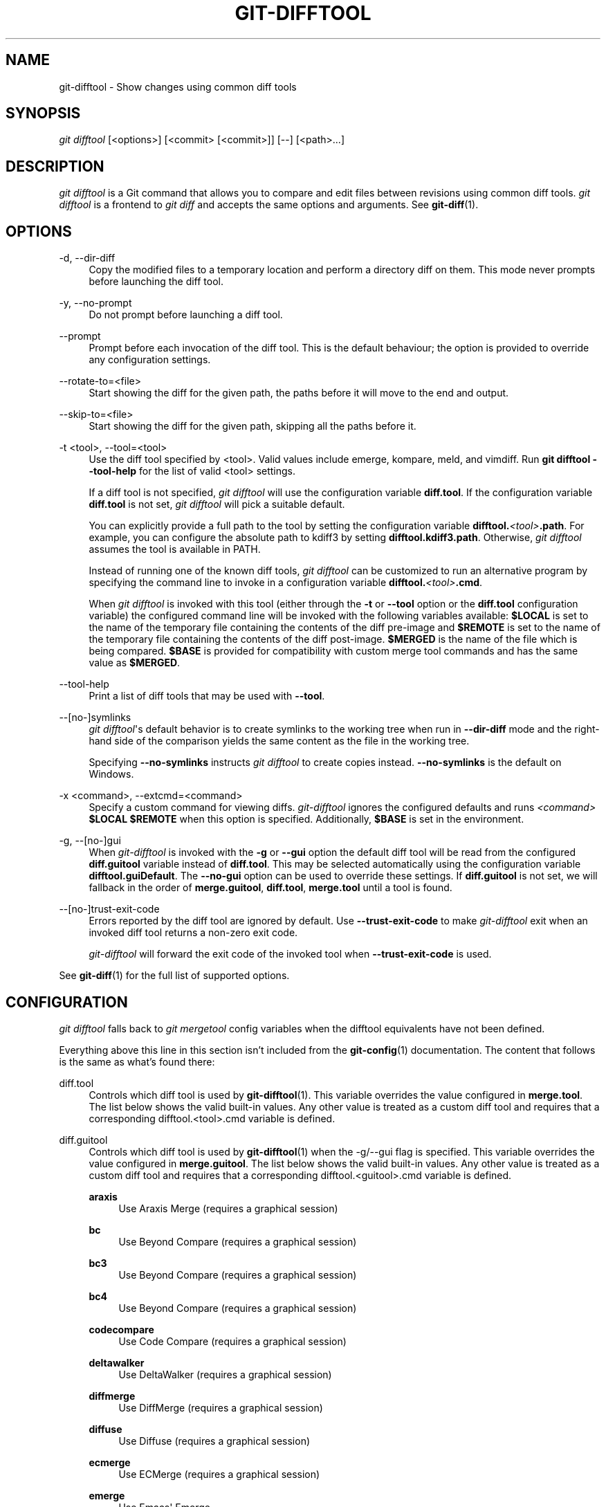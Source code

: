 '\" t
.\"     Title: git-difftool
.\"    Author: [FIXME: author] [see http://www.docbook.org/tdg5/en/html/author]
.\" Generator: DocBook XSL Stylesheets v1.79.2 <http://docbook.sf.net/>
.\"      Date: 2025-07-02
.\"    Manual: Git Manual
.\"    Source: Git 2.50.0.173.g8b6f19ccfc
.\"  Language: English
.\"
.TH "GIT\-DIFFTOOL" "1" "2025-07-02" "Git 2\&.50\&.0\&.173\&.g8b6f19" "Git Manual"
.\" -----------------------------------------------------------------
.\" * Define some portability stuff
.\" -----------------------------------------------------------------
.\" ~~~~~~~~~~~~~~~~~~~~~~~~~~~~~~~~~~~~~~~~~~~~~~~~~~~~~~~~~~~~~~~~~
.\" http://bugs.debian.org/507673
.\" http://lists.gnu.org/archive/html/groff/2009-02/msg00013.html
.\" ~~~~~~~~~~~~~~~~~~~~~~~~~~~~~~~~~~~~~~~~~~~~~~~~~~~~~~~~~~~~~~~~~
.ie \n(.g .ds Aq \(aq
.el       .ds Aq '
.\" -----------------------------------------------------------------
.\" * set default formatting
.\" -----------------------------------------------------------------
.\" disable hyphenation
.nh
.\" disable justification (adjust text to left margin only)
.ad l
.\" -----------------------------------------------------------------
.\" * MAIN CONTENT STARTS HERE *
.\" -----------------------------------------------------------------
.SH "NAME"
git-difftool \- Show changes using common diff tools
.SH "SYNOPSIS"
.sp
.nf
\fIgit difftool\fR [<options>] [<commit> [<commit>]] [\-\-] [<path>\&...\:]
.fi
.SH "DESCRIPTION"
.sp
\fIgit difftool\fR is a Git command that allows you to compare and edit files between revisions using common diff tools\&. \fIgit difftool\fR is a frontend to \fIgit diff\fR and accepts the same options and arguments\&. See \fBgit-diff\fR(1)\&.
.SH "OPTIONS"
.PP
\-d, \-\-dir\-diff
.RS 4
Copy the modified files to a temporary location and perform a directory diff on them\&. This mode never prompts before launching the diff tool\&.
.RE
.PP
\-y, \-\-no\-prompt
.RS 4
Do not prompt before launching a diff tool\&.
.RE
.PP
\-\-prompt
.RS 4
Prompt before each invocation of the diff tool\&. This is the default behaviour; the option is provided to override any configuration settings\&.
.RE
.PP
\-\-rotate\-to=<file>
.RS 4
Start showing the diff for the given path, the paths before it will move to the end and output\&.
.RE
.PP
\-\-skip\-to=<file>
.RS 4
Start showing the diff for the given path, skipping all the paths before it\&.
.RE
.PP
\-t <tool>, \-\-tool=<tool>
.RS 4
Use the diff tool specified by <tool>\&. Valid values include emerge, kompare, meld, and vimdiff\&. Run
\fBgit\fR
\fBdifftool\fR
\fB\-\-tool\-help\fR
for the list of valid <tool> settings\&.
.sp
If a diff tool is not specified,
\fIgit difftool\fR
will use the configuration variable
\fBdiff\&.tool\fR\&. If the configuration variable
\fBdiff\&.tool\fR
is not set,
\fIgit difftool\fR
will pick a suitable default\&.
.sp
You can explicitly provide a full path to the tool by setting the configuration variable
\fBdifftool\&.\fR\fI<tool>\fR\fB\&.path\fR\&. For example, you can configure the absolute path to kdiff3 by setting
\fBdifftool\&.kdiff3\&.path\fR\&. Otherwise,
\fIgit difftool\fR
assumes the tool is available in PATH\&.
.sp
Instead of running one of the known diff tools,
\fIgit difftool\fR
can be customized to run an alternative program by specifying the command line to invoke in a configuration variable
\fBdifftool\&.\fR\fI<tool>\fR\fB\&.cmd\fR\&.
.sp
When
\fIgit difftool\fR
is invoked with this tool (either through the
\fB\-t\fR
or
\fB\-\-tool\fR
option or the
\fBdiff\&.tool\fR
configuration variable) the configured command line will be invoked with the following variables available:
\fB$LOCAL\fR
is set to the name of the temporary file containing the contents of the diff pre\-image and
\fB$REMOTE\fR
is set to the name of the temporary file containing the contents of the diff post\-image\&.
\fB$MERGED\fR
is the name of the file which is being compared\&.
\fB$BASE\fR
is provided for compatibility with custom merge tool commands and has the same value as
\fB$MERGED\fR\&.
.RE
.PP
\-\-tool\-help
.RS 4
Print a list of diff tools that may be used with
\fB\-\-tool\fR\&.
.RE
.PP
\-\-[no\-]symlinks
.RS 4
\fIgit difftool\fR\*(Aqs default behavior is to create symlinks to the working tree when run in
\fB\-\-dir\-diff\fR
mode and the right\-hand side of the comparison yields the same content as the file in the working tree\&.
.sp
Specifying
\fB\-\-no\-symlinks\fR
instructs
\fIgit difftool\fR
to create copies instead\&.
\fB\-\-no\-symlinks\fR
is the default on Windows\&.
.RE
.PP
\-x <command>, \-\-extcmd=<command>
.RS 4
Specify a custom command for viewing diffs\&.
\fIgit\-difftool\fR
ignores the configured defaults and runs
\fI<command>\fR
\fB$LOCAL\fR
\fB$REMOTE\fR
when this option is specified\&. Additionally,
\fB$BASE\fR
is set in the environment\&.
.RE
.PP
\-g, \-\-[no\-]gui
.RS 4
When
\fIgit\-difftool\fR
is invoked with the
\fB\-g\fR
or
\fB\-\-gui\fR
option the default diff tool will be read from the configured
\fBdiff\&.guitool\fR
variable instead of
\fBdiff\&.tool\fR\&. This may be selected automatically using the configuration variable
\fBdifftool\&.guiDefault\fR\&. The
\fB\-\-no\-gui\fR
option can be used to override these settings\&. If
\fBdiff\&.guitool\fR
is not set, we will fallback in the order of
\fBmerge\&.guitool\fR,
\fBdiff\&.tool\fR,
\fBmerge\&.tool\fR
until a tool is found\&.
.RE
.PP
\-\-[no\-]trust\-exit\-code
.RS 4
Errors reported by the diff tool are ignored by default\&. Use
\fB\-\-trust\-exit\-code\fR
to make
\fIgit\-difftool\fR
exit when an invoked diff tool returns a non\-zero exit code\&.
.sp
\fIgit\-difftool\fR
will forward the exit code of the invoked tool when
\fB\-\-trust\-exit\-code\fR
is used\&.
.RE
.sp
See \fBgit-diff\fR(1) for the full list of supported options\&.
.SH "CONFIGURATION"
.sp
\fIgit difftool\fR falls back to \fIgit mergetool\fR config variables when the difftool equivalents have not been defined\&.
.sp
Everything above this line in this section isn\(cqt included from the \fBgit-config\fR(1) documentation\&. The content that follows is the same as what\(cqs found there:
.PP
diff\&.tool
.RS 4
Controls which diff tool is used by
\fBgit-difftool\fR(1)\&. This variable overrides the value configured in
\fBmerge\&.tool\fR\&. The list below shows the valid built\-in values\&. Any other value is treated as a custom diff tool and requires that a corresponding difftool\&.<tool>\&.cmd variable is defined\&.
.RE
.PP
diff\&.guitool
.RS 4
Controls which diff tool is used by
\fBgit-difftool\fR(1)
when the \-g/\-\-gui flag is specified\&. This variable overrides the value configured in
\fBmerge\&.guitool\fR\&. The list below shows the valid built\-in values\&. Any other value is treated as a custom diff tool and requires that a corresponding difftool\&.<guitool>\&.cmd variable is defined\&.
.PP
\fBaraxis\fR
.RS 4
Use Araxis Merge (requires a graphical session)
.RE
.PP
\fBbc\fR
.RS 4
Use Beyond Compare (requires a graphical session)
.RE
.PP
\fBbc3\fR
.RS 4
Use Beyond Compare (requires a graphical session)
.RE
.PP
\fBbc4\fR
.RS 4
Use Beyond Compare (requires a graphical session)
.RE
.PP
\fBcodecompare\fR
.RS 4
Use Code Compare (requires a graphical session)
.RE
.PP
\fBdeltawalker\fR
.RS 4
Use DeltaWalker (requires a graphical session)
.RE
.PP
\fBdiffmerge\fR
.RS 4
Use DiffMerge (requires a graphical session)
.RE
.PP
\fBdiffuse\fR
.RS 4
Use Diffuse (requires a graphical session)
.RE
.PP
\fBecmerge\fR
.RS 4
Use ECMerge (requires a graphical session)
.RE
.PP
\fBemerge\fR
.RS 4
Use Emacs\*(Aq Emerge
.RE
.PP
\fBexamdiff\fR
.RS 4
Use ExamDiff Pro (requires a graphical session)
.RE
.PP
\fBguiffy\fR
.RS 4
Use Guiffy\(cqs Diff Tool (requires a graphical session)
.RE
.PP
\fBgvimdiff\fR
.RS 4
Use gVim (requires a graphical session)
.RE
.PP
\fBkdiff3\fR
.RS 4
Use KDiff3 (requires a graphical session)
.RE
.PP
\fBkompare\fR
.RS 4
Use Kompare (requires a graphical session)
.RE
.PP
\fBmeld\fR
.RS 4
Use Meld (requires a graphical session)
.RE
.PP
\fBnvimdiff\fR
.RS 4
Use Neovim
.RE
.PP
\fBopendiff\fR
.RS 4
Use FileMerge (requires a graphical session)
.RE
.PP
\fBp4merge\fR
.RS 4
Use HelixCore P4Merge (requires a graphical session)
.RE
.PP
\fBsmerge\fR
.RS 4
Use Sublime Merge (requires a graphical session)
.RE
.PP
\fBtkdiff\fR
.RS 4
Use TkDiff (requires a graphical session)
.RE
.PP
\fBvimdiff\fR
.RS 4
Use Vim
.RE
.PP
\fBvscode\fR
.RS 4
Use Visual Studio Code (requires a graphical session)
.RE
.PP
\fBwinmerge\fR
.RS 4
Use WinMerge (requires a graphical session)
.RE
.PP
\fBxxdiff\fR
.RS 4
Use xxdiff (requires a graphical session)
.RE
.RE
.PP
difftool\&.<tool>\&.cmd
.RS 4
Specify the command to invoke the specified diff tool\&. The specified command is evaluated in shell with the following variables available:
\fILOCAL\fR
is set to the name of the temporary file containing the contents of the diff pre\-image and
\fIREMOTE\fR
is set to the name of the temporary file containing the contents of the diff post\-image\&.
.sp
See the
\fB\-\-tool=\fR\fI<tool>\fR
option in
\fBgit-difftool\fR(1)
for more details\&.
.RE
.PP
difftool\&.<tool>\&.path
.RS 4
Override the path for the given tool\&. This is useful in case your tool is not in the PATH\&.
.RE
.PP
difftool\&.trustExitCode
.RS 4
Exit difftool if the invoked diff tool returns a non\-zero exit status\&.
.sp
See the
\fB\-\-trust\-exit\-code\fR
option in
\fBgit-difftool\fR(1)
for more details\&.
.RE
.PP
difftool\&.prompt
.RS 4
Prompt before each invocation of the diff tool\&.
.RE
.PP
difftool\&.guiDefault
.RS 4
Set
\fBtrue\fR
to use the
\fBdiff\&.guitool\fR
by default (equivalent to specifying the
\fB\-\-gui\fR
argument), or
\fBauto\fR
to select
\fBdiff\&.guitool\fR
or
\fBdiff\&.tool\fR
depending on the presence of a
\fBDISPLAY\fR
environment variable value\&. The default is
\fBfalse\fR, where the
\fB\-\-gui\fR
argument must be provided explicitly for the
\fBdiff\&.guitool\fR
to be used\&.
.RE
.SH "SEE ALSO"
.PP
\fBgit-diff\fR(1)
.RS 4
Show changes between commits, commit and working tree, etc
.RE
.PP
\fBgit-mergetool\fR(1)
.RS 4
Run merge conflict resolution tools to resolve merge conflicts
.RE
.PP
\fBgit-config\fR(1)
.RS 4
Get and set repository or global options
.RE
.SH "GIT"
.sp
Part of the \fBgit\fR(1) suite
